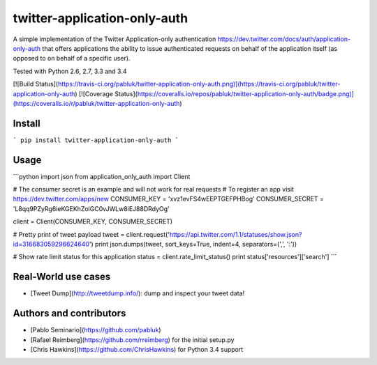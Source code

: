 twitter-application-only-auth
=============================

A simple implementation of the Twitter Application-only authentication
https://dev.twitter.com/docs/auth/application-only-auth
that offers applications the ability to issue authenticated requests on behalf
of the application itself (as opposed to on behalf of a specific user).

Tested with Python 2.6, 2.7, 3.3 and 3.4

[![Build Status](https://travis-ci.org/pabluk/twitter-application-only-auth.png)](https://travis-ci.org/pabluk/twitter-application-only-auth)
[![Coverage Status](https://coveralls.io/repos/pabluk/twitter-application-only-auth/badge.png)](https://coveralls.io/r/pabluk/twitter-application-only-auth)


Install
-------

```
pip install twitter-application-only-auth
```

Usage
-----

```python
import json
from application_only_auth import Client

# The consumer secret is an example and will not work for real requests
# To register an app visit https://dev.twitter.com/apps/new
CONSUMER_KEY = 'xvz1evFS4wEEPTGEFPHBog'
CONSUMER_SECRET = 'L8qq9PZyRg6ieKGEKhZolGC0vJWLw8iEJ88DRdyOg'

client = Client(CONSUMER_KEY, CONSUMER_SECRET)

# Pretty print of tweet payload
tweet = client.request('https://api.twitter.com/1.1/statuses/show.json?id=316683059296624640')
print json.dumps(tweet, sort_keys=True, indent=4, separators=(',', ':'))

# Show rate limit status for this application
status = client.rate_limit_status()
print status['resources']['search']
```

Real-World use cases
--------------------

* [Tweet Dump](http://tweetdump.info/): dump and inspect your tweet data!


Authors and contributors
------------------------

* [Pablo Seminario](https://github.com/pabluk)
* [Rafael Reimberg](https://github.com/rreimberg) for the initial setup.py
* [Chris Hawkins](https://github.com/ChrisHawkins) for Python 3.4 support



